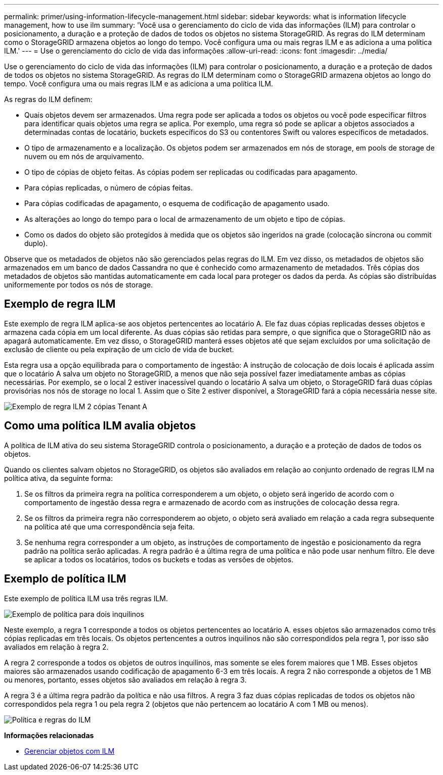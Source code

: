 ---
permalink: primer/using-information-lifecycle-management.html 
sidebar: sidebar 
keywords: what is information lifecycle management, how to use ilm 
summary: 'Você usa o gerenciamento do ciclo de vida das informações (ILM) para controlar o posicionamento, a duração e a proteção de dados de todos os objetos no sistema StorageGRID. As regras do ILM determinam como o StorageGRID armazena objetos ao longo do tempo. Você configura uma ou mais regras ILM e as adiciona a uma política ILM.' 
---
= Use o gerenciamento do ciclo de vida das informações
:allow-uri-read: 
:icons: font
:imagesdir: ../media/


[role="lead"]
Use o gerenciamento do ciclo de vida das informações (ILM) para controlar o posicionamento, a duração e a proteção de dados de todos os objetos no sistema StorageGRID. As regras do ILM determinam como o StorageGRID armazena objetos ao longo do tempo. Você configura uma ou mais regras ILM e as adiciona a uma política ILM.

As regras do ILM definem:

* Quais objetos devem ser armazenados. Uma regra pode ser aplicada a todos os objetos ou você pode especificar filtros para identificar quais objetos uma regra se aplica. Por exemplo, uma regra só pode se aplicar a objetos associados a determinadas contas de locatário, buckets específicos do S3 ou contentores Swift ou valores específicos de metadados.
* O tipo de armazenamento e a localização. Os objetos podem ser armazenados em nós de storage, em pools de storage de nuvem ou em nós de arquivamento.
* O tipo de cópias de objeto feitas. As cópias podem ser replicadas ou codificadas para apagamento.
* Para cópias replicadas, o número de cópias feitas.
* Para cópias codificadas de apagamento, o esquema de codificação de apagamento usado.
* As alterações ao longo do tempo para o local de armazenamento de um objeto e tipo de cópias.
* Como os dados do objeto são protegidos à medida que os objetos são ingeridos na grade (colocação síncrona ou commit duplo).


Observe que os metadados de objetos não são gerenciados pelas regras do ILM. Em vez disso, os metadados de objetos são armazenados em um banco de dados Cassandra no que é conhecido como armazenamento de metadados. Três cópias dos metadados de objetos são mantidas automaticamente em cada local para proteger os dados da perda. As cópias são distribuídas uniformemente por todos os nós de storage.



== Exemplo de regra ILM

Este exemplo de regra ILM aplica-se aos objetos pertencentes ao locatário A. Ele faz duas cópias replicadas desses objetos e armazena cada cópia em um local diferente. As duas cópias são retidas para sempre, o que significa que o StorageGRID não as apagará automaticamente. Em vez disso, o StorageGRID manterá esses objetos até que sejam excluídos por uma solicitação de exclusão de cliente ou pela expiração de um ciclo de vida de bucket.

Esta regra usa a opção equilibrada para o comportamento de ingestão: A instrução de colocação de dois locais é aplicada assim que o locatário A salva um objeto no StorageGRID, a menos que não seja possível fazer imediatamente ambas as cópias necessárias. Por exemplo, se o local 2 estiver inacessível quando o locatário A salva um objeto, o StorageGRID fará duas cópias provisórias nos nós de storage no local 1. Assim que o Site 2 estiver disponível, a StorageGRID fará a cópia necessária nesse site.

image::../media/ilm_example_rule_2_copies_tenant_a.png[Exemplo de regra ILM 2 cópias Tenant A]



== Como uma política ILM avalia objetos

A política de ILM ativa do seu sistema StorageGRID controla o posicionamento, a duração e a proteção de dados de todos os objetos.

Quando os clientes salvam objetos no StorageGRID, os objetos são avaliados em relação ao conjunto ordenado de regras ILM na política ativa, da seguinte forma:

. Se os filtros da primeira regra na política corresponderem a um objeto, o objeto será ingerido de acordo com o comportamento de ingestão dessa regra e armazenado de acordo com as instruções de colocação dessa regra.
. Se os filtros da primeira regra não corresponderem ao objeto, o objeto será avaliado em relação a cada regra subsequente na política até que uma correspondência seja feita.
. Se nenhuma regra corresponder a um objeto, as instruções de comportamento de ingestão e posicionamento da regra padrão na política serão aplicadas. A regra padrão é a última regra de uma política e não pode usar nenhum filtro. Ele deve se aplicar a todos os locatários, todos os buckets e todas as versões de objetos.




== Exemplo de política ILM

Este exemplo de política ILM usa três regras ILM.

image::../media/policy_for_two_tenants.png[Exemplo de política para dois inquilinos]

Neste exemplo, a regra 1 corresponde a todos os objetos pertencentes ao locatário A. esses objetos são armazenados como três cópias replicadas em três locais. Os objetos pertencentes a outros inquilinos não são correspondidos pela regra 1, por isso são avaliados em relação à regra 2.

A regra 2 corresponde a todos os objetos de outros inquilinos, mas somente se eles forem maiores que 1 MB. Esses objetos maiores são armazenados usando codificação de apagamento 6-3 em três locais. A regra 2 não corresponde a objetos de 1 MB ou menores, portanto, esses objetos são avaliados em relação à regra 3.

A regra 3 é a última regra padrão da política e não usa filtros. A regra 3 faz duas cópias replicadas de todos os objetos não correspondidos pela regra 1 ou pela regra 2 (objetos que não pertencem ao locatário A com 1 MB ou menos).

image::../media/ilm_policy_and_rules.png[Política e regras do ILM]

*Informações relacionadas*

* xref:../ilm/index.adoc[Gerenciar objetos com ILM]

